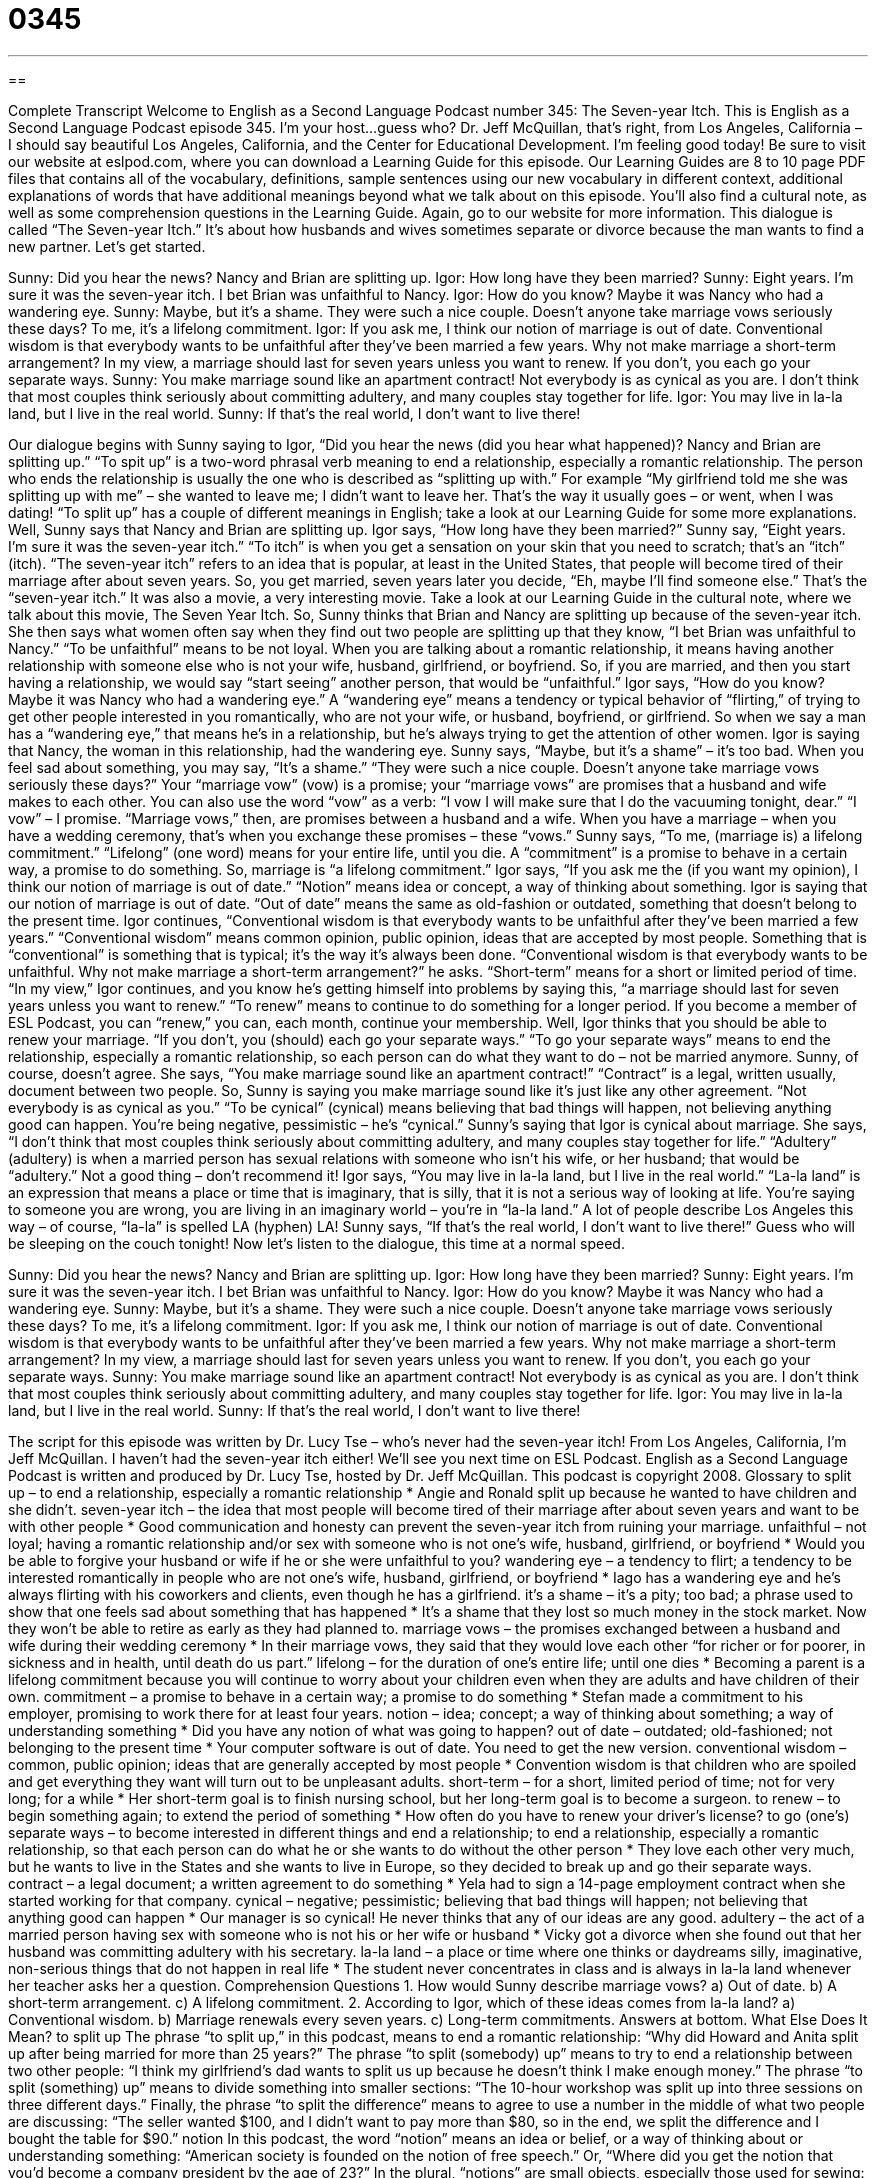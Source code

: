 = 0345
:toc: left
:toclevels: 3
:sectnums:
:stylesheet: ../../../myAdocCss.css

'''

== 

Complete Transcript
Welcome to English as a Second Language Podcast number 345: The Seven-year Itch.
This is English as a Second Language Podcast episode 345. I’m your host...guess who? Dr. Jeff McQuillan, that’s right, from Los Angeles, California – I should say beautiful Los Angeles, California, and the Center for Educational Development. I’m feeling good today!
Be sure to visit our website at eslpod.com, where you can download a Learning Guide for this episode. Our Learning Guides are 8 to 10 page PDF files that contains all of the vocabulary, definitions, sample sentences using our new vocabulary in different context, additional explanations of words that have additional meanings beyond what we talk about on this episode. You’ll also find a cultural note, as well as some comprehension questions in the Learning Guide. Again, go to our website for more information.
This dialogue is called “The Seven-year Itch.” It’s about how husbands and wives sometimes separate or divorce because the man wants to find a new partner. Let’s get started.
[start of dialogue]
Sunny: Did you hear the news? Nancy and Brian are splitting up.
Igor: How long have they been married?
Sunny: Eight years. I’m sure it was the seven-year itch. I bet Brian was unfaithful to Nancy.
Igor: How do you know? Maybe it was Nancy who had a wandering eye.
Sunny: Maybe, but it’s a shame. They were such a nice couple. Doesn’t anyone take marriage vows seriously these days? To me, it’s a lifelong commitment.
Igor: If you ask me, I think our notion of marriage is out of date. Conventional wisdom is that everybody wants to be unfaithful after they’ve been married a few years. Why not make marriage a short-term arrangement? In my view, a marriage should last for seven years unless you want to renew. If you don’t, you each go your separate ways.
Sunny: You make marriage sound like an apartment contract! Not everybody is as cynical as you are. I don’t think that most couples think seriously about committing adultery, and many couples stay together for life.
Igor: You may live in la-la land, but I live in the real world.
Sunny: If that’s the real world, I don’t want to live there!
[end of dialogue]
Our dialogue begins with Sunny saying to Igor, “Did you hear the news (did you hear what happened)? Nancy and Brian are splitting up.” “To spit up” is a two-word phrasal verb meaning to end a relationship, especially a romantic relationship. The person who ends the relationship is usually the one who is described as “splitting up with.” For example “My girlfriend told me she was splitting up with me” – she wanted to leave me; I didn’t want to leave her. That’s the way it usually goes – or went, when I was dating! “To split up” has a couple of different meanings in English; take a look at our Learning Guide for some more explanations.
Well, Sunny says that Nancy and Brian are splitting up. Igor says, “How long have they been married?” Sunny say, “Eight years. I’m sure it was the seven-year itch.” “To itch” is when you get a sensation on your skin that you need to scratch; that’s an “itch” (itch). “The seven-year itch” refers to an idea that is popular, at least in the United States, that people will become tired of their marriage after about seven years. So, you get married, seven years later you decide, “Eh, maybe I’ll find someone else.” That’s the “seven-year itch.” It was also a movie, a very interesting movie. Take a look at our Learning Guide in the cultural note, where we talk about this movie, The Seven Year Itch.
So, Sunny thinks that Brian and Nancy are splitting up because of the seven-year itch. She then says what women often say when they find out two people are splitting up that they know, “I bet Brian was unfaithful to Nancy.” “To be unfaithful” means to be not loyal. When you are talking about a romantic relationship, it means having another relationship with someone else who is not your wife, husband, girlfriend, or boyfriend. So, if you are married, and then you start having a relationship, we would say “start seeing” another person, that would be “unfaithful.”
Igor says, “How do you know? Maybe it was Nancy who had a wandering eye.” A “wandering eye” means a tendency or typical behavior of “flirting,” of trying to get other people interested in you romantically, who are not your wife, or husband, boyfriend, or girlfriend. So when we say a man has a “wandering eye,” that means he’s in a relationship, but he’s always trying to get the attention of other women. Igor is saying that Nancy, the woman in this relationship, had the wandering eye.
Sunny says, “Maybe, but it’s a shame” – it’s too bad. When you feel sad about something, you may say, “It’s a shame.” “They were such a nice couple. Doesn’t anyone take marriage vows seriously these days?” Your “marriage vow” (vow) is a promise; your “marriage vows” are promises that a husband and wife makes to each other. You can also use the word “vow” as a verb: “I vow I will make sure that I do the vacuuming tonight, dear.” “I vow” – I promise. “Marriage vows,” then, are promises between a husband and a wife. When you have a marriage – when you have a wedding ceremony, that’s when you exchange these promises – these “vows.”
Sunny says, “To me, (marriage is) a lifelong commitment.” “Lifelong” (one word) means for your entire life, until you die. A “commitment” is a promise to behave in a certain way, a promise to do something. So, marriage is “a lifelong commitment.”
Igor says, “If you ask me the (if you want my opinion), I think our notion of marriage is out of date.” “Notion” means idea or concept, a way of thinking about something. Igor is saying that our notion of marriage is out of date. “Out of date” means the same as old-fashion or outdated, something that doesn’t belong to the present time.
Igor continues, “Conventional wisdom is that everybody wants to be unfaithful after they’ve been married a few years.” “Conventional wisdom” means common opinion, public opinion, ideas that are accepted by most people. Something that is “conventional” is something that is typical; it’s the way it’s always been done. “Conventional wisdom is that everybody wants to be unfaithful. Why not make marriage a short-term arrangement?” he asks. “Short-term” means for a short or limited period of time. “In my view,” Igor continues, and you know he’s getting himself into problems by saying this, “a marriage should last for seven years unless you want to renew.” “To renew” means to continue to do something for a longer period. If you become a member of ESL Podcast, you can “renew,” you can, each month, continue your membership.
Well, Igor thinks that you should be able to renew your marriage. “If you don’t, you (should) each go your separate ways.” “To go your separate ways” means to end the relationship, especially a romantic relationship, so each person can do what they want to do – not be married anymore.
Sunny, of course, doesn’t agree. She says, “You make marriage sound like an apartment contract!” “Contract” is a legal, written usually, document between two people. So, Sunny is saying you make marriage sound like it’s just like any other agreement. “Not everybody is as cynical as you.” “To be cynical” (cynical) means believing that bad things will happen, not believing anything good can happen. You’re being negative, pessimistic – he’s “cynical.”
Sunny’s saying that Igor is cynical about marriage. She says, “I don’t think that most couples think seriously about committing adultery, and many couples stay together for life.” “Adultery” (adultery) is when a married person has sexual relations with someone who isn’t his wife, or her husband; that would be “adultery.” Not a good thing – don’t recommend it!
Igor says, “You may live in la-la land, but I live in the real world.” “La-la land” is an expression that means a place or time that is imaginary, that is silly, that it is not a serious way of looking at life. You’re saying to someone you are wrong, you are living in an imaginary world – you’re in “la-la land.” A lot of people describe Los Angeles this way – of course, “la-la” is spelled LA (hyphen) LA!
Sunny says, “If that’s the real world, I don’t want to live there!” Guess who will be sleeping on the couch tonight!
Now let’s listen to the dialogue, this time at a normal speed.
[start of dialogue]
Sunny: Did you hear the news? Nancy and Brian are splitting up.
Igor: How long have they been married?
Sunny: Eight years. I’m sure it was the seven-year itch. I bet Brian was unfaithful to Nancy.
Igor: How do you know? Maybe it was Nancy who had a wandering eye.
Sunny: Maybe, but it’s a shame. They were such a nice couple. Doesn’t anyone take marriage vows seriously these days? To me, it’s a lifelong commitment.
Igor: If you ask me, I think our notion of marriage is out of date. Conventional wisdom is that everybody wants to be unfaithful after they’ve been married a few years. Why not make marriage a short-term arrangement? In my view, a marriage should last for seven years unless you want to renew. If you don’t, you each go your separate ways.
Sunny: You make marriage sound like an apartment contract! Not everybody is as cynical as you are. I don’t think that most couples think seriously about committing adultery, and many couples stay together for life.
Igor: You may live in la-la land, but I live in the real world.
Sunny: If that’s the real world, I don’t want to live there!
[end of dialogue]
The script for this episode was written by Dr. Lucy Tse – who’s never had the seven-year itch!
From Los Angeles, California, I’m Jeff McQuillan. I haven’t had the seven-year itch either! We’ll see you next time on ESL Podcast.
English as a Second Language Podcast is written and produced by Dr. Lucy Tse, hosted by Dr. Jeff McQuillan. This podcast is copyright 2008.
Glossary
to split up – to end a relationship, especially a romantic relationship
* Angie and Ronald split up because he wanted to have children and she didn’t.
seven-year itch – the idea that most people will become tired of their marriage after about seven years and want to be with other people
* Good communication and honesty can prevent the seven-year itch from ruining your marriage.
unfaithful – not loyal; having a romantic relationship and/or sex with someone who is not one’s wife, husband, girlfriend, or boyfriend
* Would you be able to forgive your husband or wife if he or she were unfaithful to you?
wandering eye – a tendency to flirt; a tendency to be interested romantically in people who are not one’s wife, husband, girlfriend, or boyfriend
* Iago has a wandering eye and he’s always flirting with his coworkers and clients, even though he has a girlfriend.
it’s a shame – it’s a pity; too bad; a phrase used to show that one feels sad about something that has happened
* It’s a shame that they lost so much money in the stock market. Now they won’t be able to retire as early as they had planned to.
marriage vows – the promises exchanged between a husband and wife during their wedding ceremony
* In their marriage vows, they said that they would love each other “for richer or for poorer, in sickness and in health, until death do us part.”
lifelong – for the duration of one’s entire life; until one dies
* Becoming a parent is a lifelong commitment because you will continue to worry about your children even when they are adults and have children of their own.
commitment – a promise to behave in a certain way; a promise to do something
* Stefan made a commitment to his employer, promising to work there for at least four years.
notion – idea; concept; a way of thinking about something; a way of understanding something
* Did you have any notion of what was going to happen?
out of date – outdated; old-fashioned; not belonging to the present time
* Your computer software is out of date. You need to get the new version.
conventional wisdom – common, public opinion; ideas that are generally accepted by most people
* Convention wisdom is that children who are spoiled and get everything they want will turn out to be unpleasant adults.
short-term – for a short, limited period of time; not for very long; for a while
* Her short-term goal is to finish nursing school, but her long-term goal is to become a surgeon.
to renew – to begin something again; to extend the period of something
* How often do you have to renew your driver’s license?
to go (one’s) separate ways – to become interested in different things and end a relationship; to end a relationship, especially a romantic relationship, so that each person can do what he or she wants to do without the other person
* They love each other very much, but he wants to live in the States and she wants to live in Europe, so they decided to break up and go their separate ways.
contract – a legal document; a written agreement to do something
* Yela had to sign a 14-page employment contract when she started working for that company.
cynical – negative; pessimistic; believing that bad things will happen; not believing that anything good can happen
* Our manager is so cynical! He never thinks that any of our ideas are any good.
adultery – the act of a married person having sex with someone who is not his or her wife or husband
* Vicky got a divorce when she found out that her husband was committing adultery with his secretary.
la-la land – a place or time where one thinks or daydreams silly, imaginative, non-serious things that do not happen in real life
* The student never concentrates in class and is always in la-la land whenever her teacher asks her a question.
Comprehension Questions
1. How would Sunny describe marriage vows?
a) Out of date.
b) A short-term arrangement.
c) A lifelong commitment.
2. According to Igor, which of these ideas comes from la-la land?
a) Conventional wisdom.
b) Marriage renewals every seven years.
c) Long-term commitments.
Answers at bottom.
What Else Does It Mean?
to split up
The phrase “to split up,” in this podcast, means to end a romantic relationship: “Why did Howard and Anita split up after being married for more than 25 years?” The phrase “to split (somebody) up” means to try to end a relationship between two other people: “I think my girlfriend’s dad wants to split us up because he doesn’t think I make enough money.” The phrase “to split (something) up” means to divide something into smaller sections: “The 10-hour workshop was split up into three sessions on three different days.” Finally, the phrase “to split the difference” means to agree to use a number in the middle of what two people are discussing: “The seller wanted $100, and I didn’t want to pay more than $80, so in the end, we split the difference and I bought the table for $90.”
notion
In this podcast, the word “notion” means an idea or belief, or a way of thinking about or understanding something: “American society is founded on the notion of free speech.” Or, “Where did you get the notion that you’d become a company president by the age of 23?” In the plural, “notions” are small objects, especially those used for sewing: “I want to go to the fabric store to buy some thread, buttons, and other sewing notions.” As a verb, “to note” can mean to write something down quickly: “As he was reading the book, he noted his reactions in pencil on the side of the page.” However, the things that are noted down are called “notations” – not notions: “The doctor wrote so quickly that the pharmacist wasn’t able to read his notations.”
Culture Note
The Seven Year Itch is a “classic” (old, well known, and popular) American movie that was made in 1955. In this “comedy” (funny movie), a man sends his wife and son to go on a summer vacation while he stays in New York to work. He is a book reader for a “publishing company” (a company that makes books) and has just finished reading a book about the seven-year itch, which “claims” (states that something is true) that many married men “cheat” (have sex with someone they are not married to) on their wives after the first seven years of marriage.
The 38-year-old man is “determined” (strongly committed to something) to work hard and not live the life of a “bachelor” (an unmarried man) while his family is traveling, but then his life becomes “complicated” (confusing and difficult). A beautiful 22-year-old blonde woman played by Marilyn Monroe, a very famous and “attractive” (pretty and sexy) American actress, moves into the same apartment building. He invites the woman to come over and have a drink in his home.
The man spends a lot of time “fantasizing” (imagining situations, especially related to sex, that are not true) about having an “affair” (a sexual relationship outside of marriage) with the neighbor. But at the same time, he thinks about what it would be like if his wife had an affair with someone on her vacation. These fantasies are very funny to watch.
In the end, the man takes control of his wandering eye and decides not to cheat on his wife.
Comprehension Answers
1 - c
2 - c